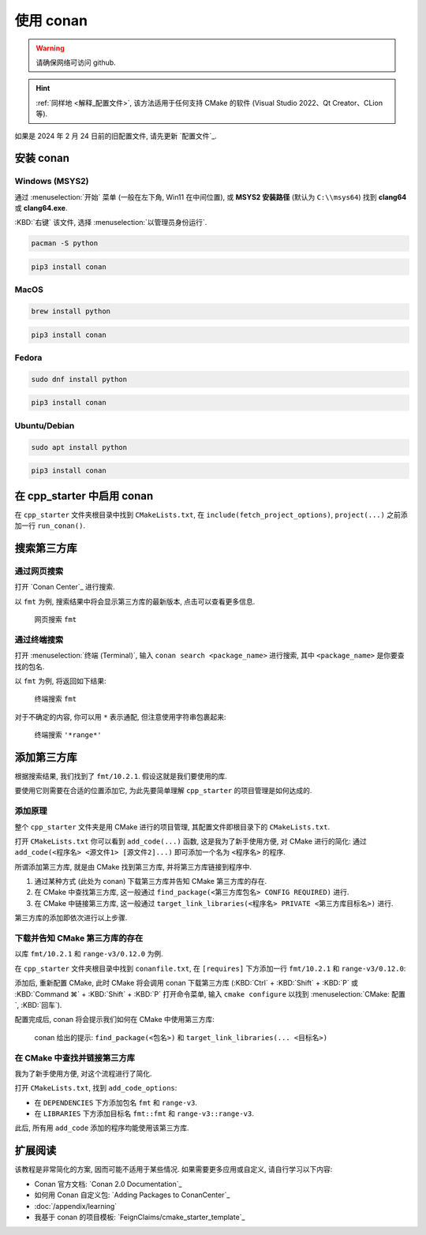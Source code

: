 ************************************************************************************************************************
使用 conan
************************************************************************************************************************

.. warning::

  请确保网络可访问 github.

.. hint::

  :ref:`同样地 <解释_配置文件>`, 该方法适用于任何支持 CMake 的软件 (Visual Studio 2022、Qt Creator、CLion 等).

如果是 2024 年 2 月 24 日前的旧配置文件, 请先更新 `配置文件`_.

========================================================================================================================
安装 conan
========================================================================================================================

------------------------------------------------------------------------------------------------------------------------
Windows (MSYS2)
------------------------------------------------------------------------------------------------------------------------

通过 :menuselection:`开始` 菜单 (一般在左下角, Win11 在中间位置), 或 **MSYS2 安装路径** (默认为 ``C:\\msys64``) 找到 **clang64** 或 **clang64.exe**.

:KBD:`右键` 该文件, 选择 :menuselection:`以管理员身份运行`.

.. code-block:: bash

  pacman -S python

.. code-block:: bash

  pip3 install conan

------------------------------------------------------------------------------------------------------------------------
MacOS
------------------------------------------------------------------------------------------------------------------------

.. code-block:: bash

  brew install python

.. code-block:: bash

  pip3 install conan

------------------------------------------------------------------------------------------------------------------------
Fedora
------------------------------------------------------------------------------------------------------------------------

.. code-block:: bash

  sudo dnf install python

.. code-block:: bash

  pip3 install conan

------------------------------------------------------------------------------------------------------------------------
Ubuntu/Debian
------------------------------------------------------------------------------------------------------------------------

.. code-block:: bash

  sudo apt install python

.. code-block:: bash

  pip3 install conan

========================================================================================================================
在 cpp_starter 中启用 conan
========================================================================================================================

在 ``cpp_starter`` 文件夹根目录中找到 ``CMakeLists.txt``, 在 ``include(fetch_project_options)``, ``project(...)`` 之前添加一行 ``run_conan()``.

.. code-block:: cmake
  :emphasize-lines: 5
  :linenos:

  cmake_minimum_required(VERSION 3.25)

  list(APPEND CMAKE_MODULE_PATH "${CMAKE_CURRENT_SOURCE_DIR}/cmake")
  include(fetch_project_options)
  run_conan()

  project(cpp_starter LANGUAGES CXX)

========================================================================================================================
搜索第三方库
========================================================================================================================

------------------------------------------------------------------------------------------------------------------------
通过网页搜索
------------------------------------------------------------------------------------------------------------------------

打开 `Conan Center`_ 进行搜索.

以 ``fmt`` 为例, 搜索结果中将会显示第三方库的最新版本, 点击可以查看更多信息.

.. figure:: 网页搜索.png

  网页搜索 ``fmt``

------------------------------------------------------------------------------------------------------------------------
通过终端搜索
------------------------------------------------------------------------------------------------------------------------

打开 :menuselection:`终端 (Terminal)`, 输入 ``conan search <package_name>`` 进行搜索, 其中 ``<package_name>`` 是你要查找的包名.

以 ``fmt`` 为例, 将返回如下结果:

.. figure:: 终端搜索.png

  终端搜索 ``fmt``

对于不确定的内容, 你可以用 ``*`` 表示通配, 但注意使用字符串包裹起来:

.. figure:: 终端通配搜索.png

  终端搜索 ``'*range*'``

========================================================================================================================
添加第三方库
========================================================================================================================

根据搜索结果, 我们找到了 ``fmt/10.2.1``. 假设这就是我们要使用的库.

要使用它则需要在合适的位置添加它, 为此先要简单理解 ``cpp_starter`` 的项目管理是如何达成的.

------------------------------------------------------------------------------------------------------------------------
添加原理
------------------------------------------------------------------------------------------------------------------------

整个 ``cpp_starter`` 文件夹是用 CMake 进行的项目管理, 其配置文件即根目录下的 ``CMakeLists.txt``.

打开 ``CMakeLists.txt`` 你可以看到 ``add_code(...)`` 函数, 这是我为了新手使用方便, 对 CMake 进行的简化: 通过 ``add_code(<程序名> <源文件1> [源文件2]...)`` 即可添加一个名为 ``<程序名>`` 的程序.

.. code-block:: cmake
  :linenos:

  add_code(example_multiple         # 程序名为 example_multiple
    src/example_multiple/main.cpp   # 源文件 1
    src/example_multiple/hello.cpp  # 源文件 2
  )

所谓添加第三方库, 就是由 CMake 找到第三方库, 并将第三方库链接到程序中.

1. 通过某种方式 (此处为 conan) 下载第三方库并告知 CMake 第三方库的存在.

2. 在 CMake 中查找第三方库, 这一般通过 ``find_package(<第三方库包名> CONFIG REQUIRED)`` 进行.

3. 在 CMake 中链接第三方库, 这一般通过 ``target_link_libraries(<程序名> PRIVATE <第三方库目标名>)`` 进行.

第三方库的添加即依次进行以上步骤.

------------------------------------------------------------------------------------------------------------------------
下载并告知 CMake 第三方库的存在
------------------------------------------------------------------------------------------------------------------------

以库 ``fmt/10.2.1`` 和 ``range-v3/0.12.0`` 为例.

在 ``cpp_starter`` 文件夹根目录中找到 ``conanfile.txt``, 在 ``[requires]`` 下方添加一行 ``fmt/10.2.1`` 和 ``range-v3/0.12.0``:

.. code-block:: text
  :emphasize-lines: 5-6
  :linenos:

  [layout]
  cmake_layout

  [requires]
  fmt/10.2.1
  range-v3/0.12.0

  [generators]
  CMakeDeps

添加后, 重新配置 CMake, 此时 CMake 将会调用 conan 下载第三方库 (:KBD:`Ctrl` + :KBD:`Shift` + :KBD:`P` 或 :KBD:`Command ⌘` + :KBD:`Shift` + :KBD:`P` 打开命令菜单, 输入 ``cmake configure`` 以找到 :menuselection:`CMake: 配置`, :KBD:`回车`).

配置完成后, conan 将会提示我们如何在 CMake 中使用第三方库:

.. figure:: conan_install结果.png

  conan 给出的提示: ``find_package(<包名>)`` 和 ``target_link_libraries(... <目标名>)``

------------------------------------------------------------------------------------------------------------------------
在 CMake 中查找并链接第三方库
------------------------------------------------------------------------------------------------------------------------

我为了新手使用方便, 对这个流程进行了简化.

打开 ``CMakeLists.txt``, 找到 ``add_code_options``:

- 在 ``DEPENDENCIES`` 下方添加包名 ``fmt`` 和 ``range-v3``.
- 在 ``LIBRARIES`` 下方添加目标名 ``fmt::fmt`` 和 ``range-v3::range-v3``.

.. code-block:: cmake
  :emphasize-lines: 3-4, 7-8
  :linenos:

  add_code_options(
    DEPENDENCIES
    fmt
    range-v3

    LIBRARIES
    fmt::fmt
    range-v3::range-v3

    INCLUDES
    include
  )

此后, 所有用 ``add_code`` 添加的程序均能使用该第三方库.

========================================================================================================================
扩展阅读
========================================================================================================================

该教程是非常简化的方案, 因而可能不适用于某些情况. 如果需要更多应用或自定义, 请自行学习以下内容:

- Conan 官方文档: `Conan 2.0 Documentation`_
- 如何用 Conan 自定义包: `Adding Packages to ConanCenter`_
- :doc:`/appendix/learning`
- 我基于 conan 的项目模板: `FeignClaims/cmake_starter_template`_
